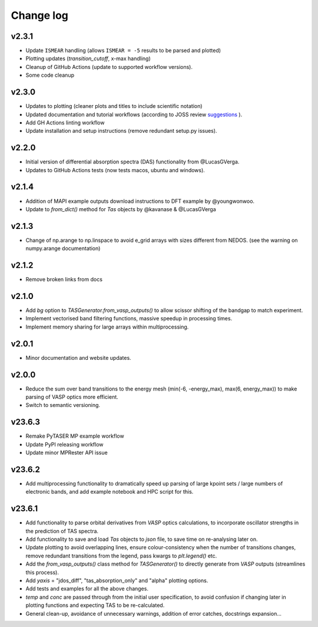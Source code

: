 Change log
==========

v2.3.1
~~~~~~
- Update ``ISMEAR`` handling (allows ``ISMEAR = -5`` results to be parsed and plotted)
- Plotting updates (`transition_cutoff`, x-max handling)
- Cleanup of GitHub Actions (update to supported workflow versions).
- Some code cleanup

v2.3.0
~~~~~~
- Updates to plotting (cleaner plots and titles to include scientific notation)
- Updated documentation and tutorial workflows (according to JOSS review `suggestions <https://github.com/openjournals/joss-reviews/issues/5999>`_ ).
- Add GH Actions linting workflow
- Update installation and setup instructions (remove redundant setup.py issues).

v2.2.0
~~~~~~
- Initial version of differential absorption spectra (DAS) functionality from @LucasGVerga.
- Updates to GitHub Actions tests (now tests macos, ubuntu and windows).

v2.1.4
~~~~~~
- Addition of MAPI example outputs download instructions to DFT example by @youngwonwoo.
- Update to `from_dict()` method for `Tas` objects by @kavanase & @LucasGVerga

v2.1.3
~~~~~~
- Change of np.arange to np.linspace to avoid e_grid arrays with sizes different from NEDOS. (see the warning on numpy.arange documentation)

v2.1.2
~~~~~~
- Remove broken links from docs

v2.1.0
~~~~~~
- Add `bg` option to `TASGenerator.from_vasp_outputs()` to allow scissor shifting of the bandgap to match experiment.
- Implement vectorised band filtering functions, massive speedup in processing times.
- Implement memory sharing for large arrays within multiprocessing.

v2.0.1
~~~~~~
- Minor documentation and website updates.

v2.0.0
~~~~~~
- Reduce the sum over band transitions to the energy mesh (min(-6, -energy_max), max(6, energy_max)) to
  make parsing of VASP optics more efficient.
- Switch to semantic versioning.

v23.6.3
~~~~~~~
- Remake PyTASER MP example workflow
- Update PyPI releasing workflow
- Update minor MPRester API issue

v23.6.2
~~~~~~~
- Add multiprocessing functionality to dramatically speed up parsing of large kpoint sets / large numbers of
  electronic bands, and add example notebook and HPC script for this.

v23.6.1
~~~~~~~
- Add functionality to parse orbital derivatives from `VASP` optics calculations, to incorporate oscillator strengths
  in the prediction of TAS spectra.
- Add functionality to save and load `Tas` objects to `json` file, to save time on re-analysing later on.
- Update plotting to avoid overlapping lines, ensure colour-consistency when the number of transitions changes,
  remove redundant transitions from the legend, pass kwargs to `plt.legend()` etc.
- Add the `from_vasp_outputs()` class method for `TASGenerator()` to directly generate from `VASP` outputs (streamlines
  this process).
- Add `yaxis` = "jdos_diff", "tas_absorption_only" and "alpha" plotting options.
- Add tests and examples for all the above changes.
- `temp` and `conc` are passed through from the initial user specification, to avoid confusion if changing later in
  plotting functions and expecting TAS to be re-calculated.
- General clean-up, avoidance of unnecessary warnings, addition of error catches, docstrings expansion...
